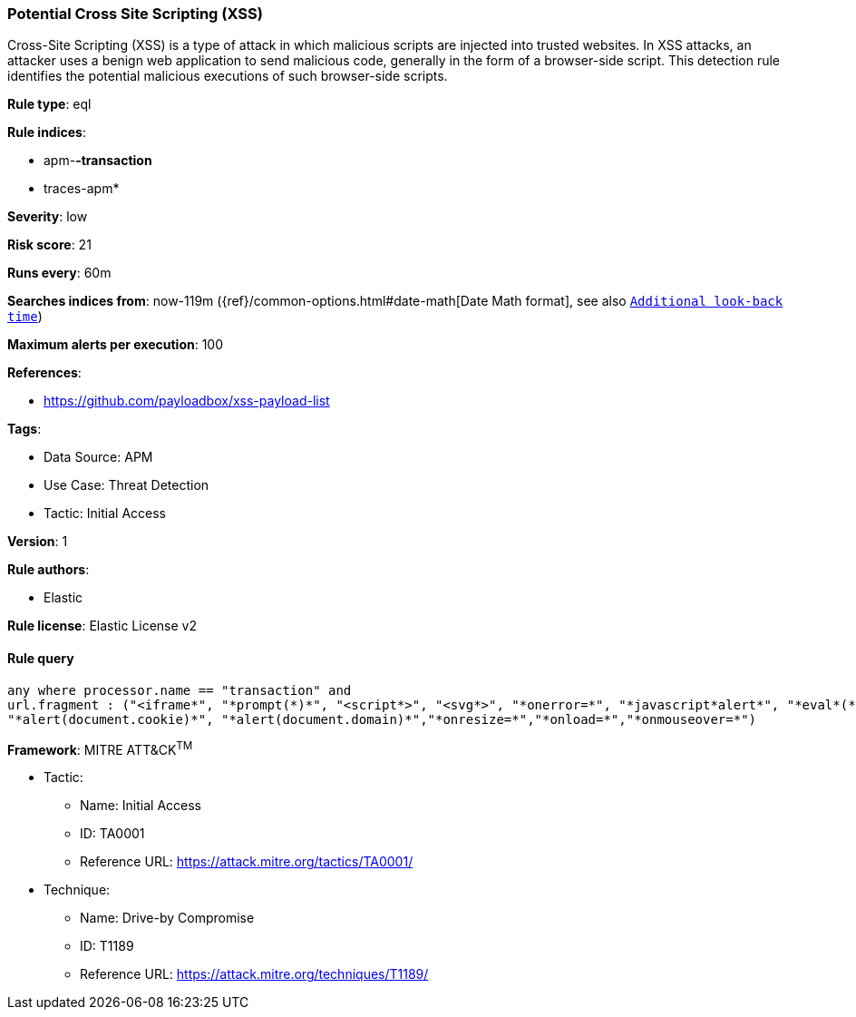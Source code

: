 [[potential-cross-site-scripting-xss]]
=== Potential Cross Site Scripting (XSS)

Cross-Site Scripting (XSS) is a type of attack in which malicious scripts are injected into trusted websites. In XSS attacks, an attacker uses a benign web application to send malicious code, generally in the form of a browser-side script. This detection rule identifies the potential malicious executions of such browser-side scripts.

*Rule type*: eql

*Rule indices*: 

* apm-*-transaction*
* traces-apm*

*Severity*: low

*Risk score*: 21

*Runs every*: 60m

*Searches indices from*: now-119m ({ref}/common-options.html#date-math[Date Math format], see also <<rule-schedule, `Additional look-back time`>>)

*Maximum alerts per execution*: 100

*References*: 

* https://github.com/payloadbox/xss-payload-list

*Tags*: 

* Data Source: APM
* Use Case: Threat Detection
* Tactic: Initial Access

*Version*: 1

*Rule authors*: 

* Elastic

*Rule license*: Elastic License v2


==== Rule query


[source, js]
----------------------------------
any where processor.name == "transaction" and
url.fragment : ("<iframe*", "*prompt(*)*", "<script*>", "<svg*>", "*onerror=*", "*javascript*alert*", "*eval*(*)*", "*onclick=*",
"*alert(document.cookie)*", "*alert(document.domain)*","*onresize=*","*onload=*","*onmouseover=*")

----------------------------------

*Framework*: MITRE ATT&CK^TM^

* Tactic:
** Name: Initial Access
** ID: TA0001
** Reference URL: https://attack.mitre.org/tactics/TA0001/
* Technique:
** Name: Drive-by Compromise
** ID: T1189
** Reference URL: https://attack.mitre.org/techniques/T1189/
